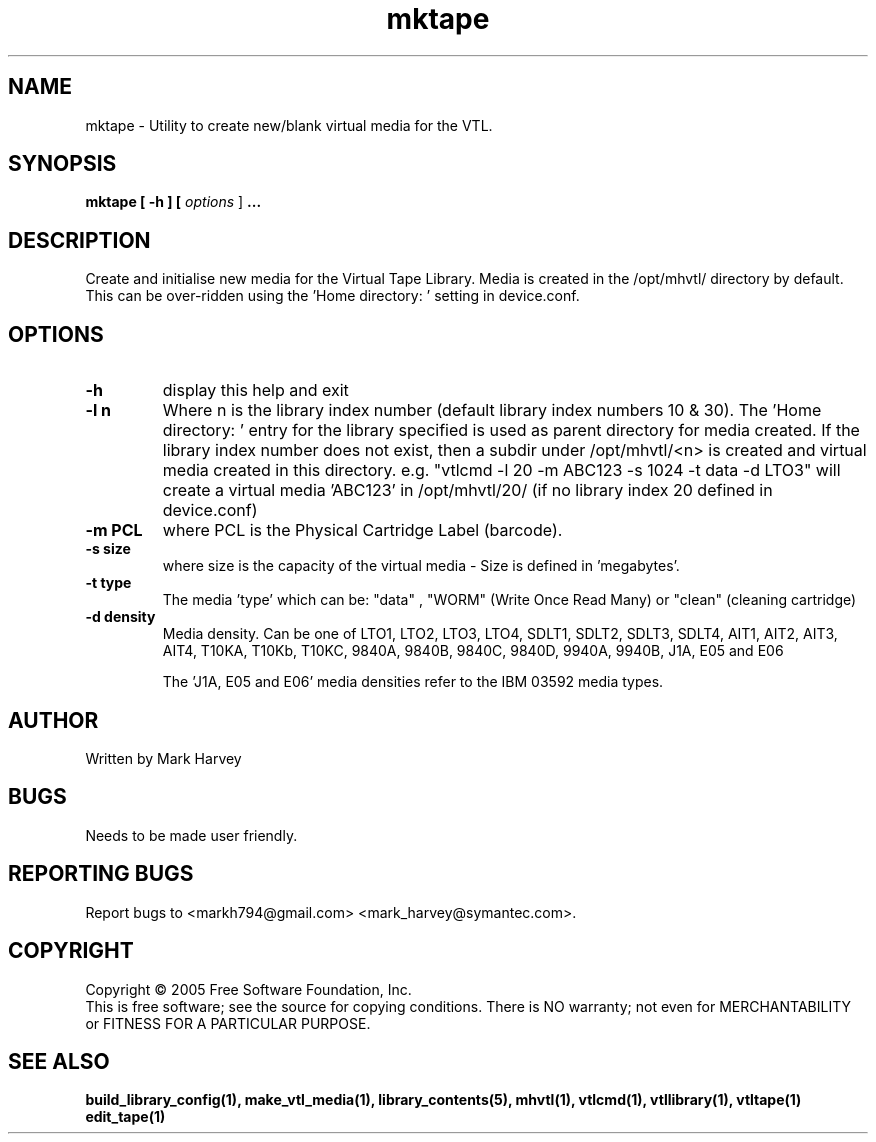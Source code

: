 .TH mktape "1" "January 2013" "mhvtl 1.4" "User Commands"
.SH NAME
mktape \- Utility to create new/blank virtual media for the VTL.
.SH SYNOPSIS
.B mktape
.B [ \-h ]
.B [ \fIoptions \fR]
.B ...
.SH DESCRIPTION
.\" Add any additional description here
.PP
Create and initialise new media for the Virtual Tape Library. Media is
created in the /opt/mhvtl/ directory by default. This can be over-ridden
using the 'Home directory: ' setting in device.conf.
.SH OPTIONS
.TP
\fB\-h\fR
display this help and exit
.TP
\fB\-l n\fR
Where n is the library index number (default library index numbers 10 & 30).
The 'Home directory: ' entry for the library specified is used as parent
directory for media created.
If the library index number does not exist, then a subdir under /opt/mhvtl/<n>
is created and virtual media created in this directory.
e.g. "vtlcmd -l 20 -m ABC123 -s 1024 -t data -d LTO3" will create a virtual
media 'ABC123' in /opt/mhvtl/20/ (if no library index 20 defined in device.conf)
.TP
\fB\-m PCL\fR
where PCL is the Physical Cartridge Label (barcode).
.TP
\fB\-s size\fR
where size is the capacity of the virtual media - Size is defined in 'megabytes'.
.TP
\fB\-t type\fR
The media 'type' which can be: "data" , "WORM" (Write Once Read Many) or
"clean" (cleaning cartridge)
.TP
\fB\-d density\fR
Media density. Can be one of LTO1, LTO2, LTO3, LTO4, SDLT1, SDLT2, SDLT3, SDLT4, AIT1, AIT2, AIT3,
AIT4, T10KA, T10Kb, T10KC, 9840A, 9840B, 9840C, 9840D, 9940A, 9940B, J1A, E05 and E06

The 'J1A, E05 and E06' media densities refer to the IBM 03592 media types.

.SH AUTHOR
Written by Mark Harvey
.SH BUGS
Needs to be made user friendly.
.SH "REPORTING BUGS"
Report bugs to <markh794@gmail.com> <mark_harvey@symantec.com>.
.SH COPYRIGHT
Copyright \(co 2005 Free Software Foundation, Inc.
.br
This is free software; see the source for copying conditions.  There is NO
warranty; not even for MERCHANTABILITY or FITNESS FOR A PARTICULAR PURPOSE.
.SH "SEE ALSO"
.BR build_library_config(1),
.BR make_vtl_media(1),
.BR library_contents(5),
.BR mhvtl(1),
.BR vtlcmd(1),
.BR vtllibrary(1),
.BR vtltape(1)
.BR edit_tape(1)
